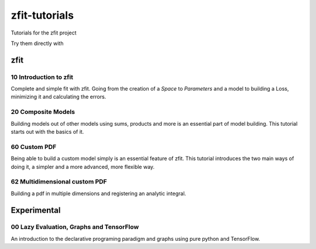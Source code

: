 ==============
zfit-tutorials
==============
Tutorials for the zfit project

Try them directly with

.. image:: https://mybinder.org/badge.svg
   :target: https://mybinder.org/v2/gh/zfit/zfit-tutorials/master

zfit
====

10 Introduction to zfit
-----------------------

Complete and simple fit with zfit. Going from the creation of a `Space` to `Parameters` and a model to building a Loss, minimizing it and calculating the errors.

20 Composite Models
-------------------

Building models out of other models using sums, products and more is an essential part of model building. This tutorial starts out with the basics of it.

60 Custom PDF
-------------

Being able to build a custom model simply is an essential feature of zfit. This tutorial introduces the two main ways of doing it, a simpler and a more advanced, more flexible way.

62 Multidimensional custom PDF
------------------------------

Building a pdf in multiple dimensions and registering an analytic integral.


Experimental
============

00 Lazy Evaluation, Graphs and TensorFlow
-----------------------------------------

An introduction to the declarative programing paradigm and graphs using pure python and TensorFlow.
